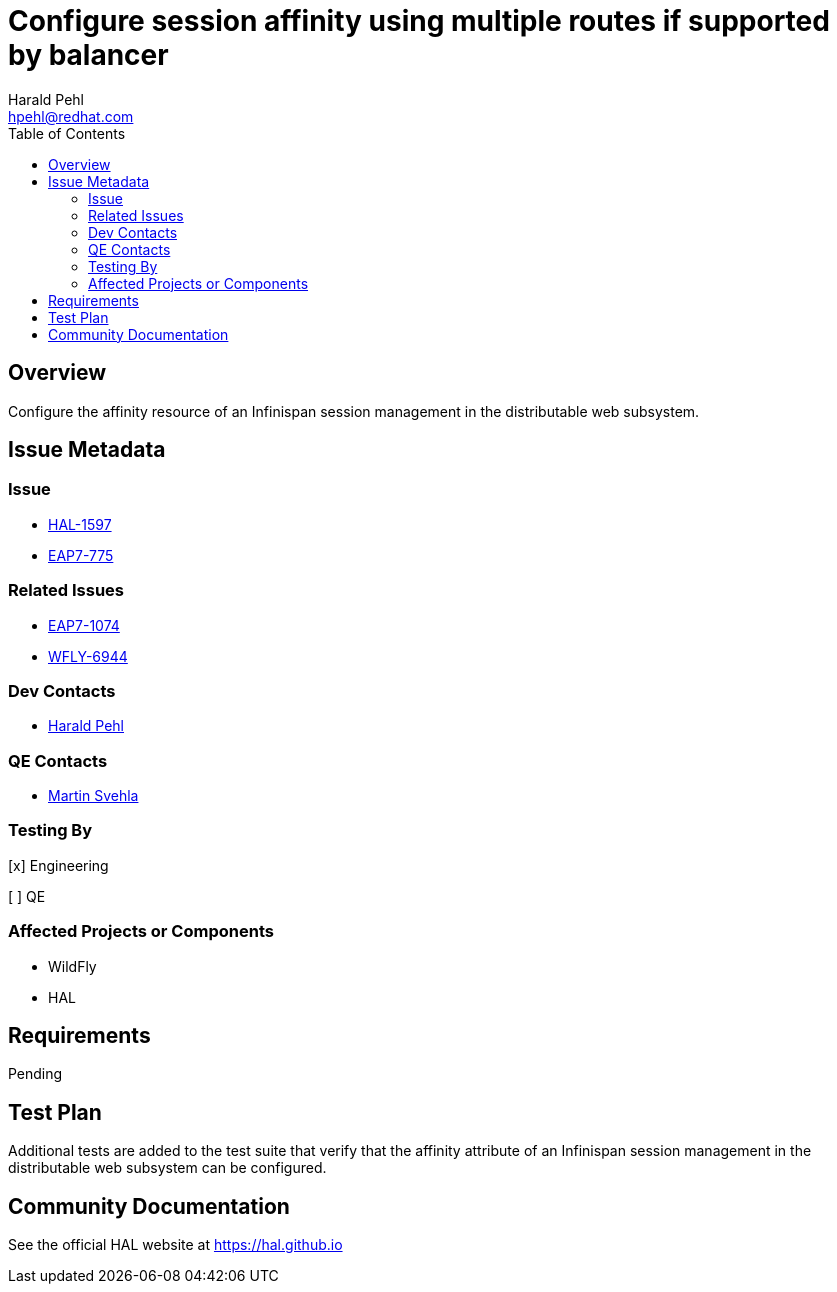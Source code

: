 = Configure session affinity using multiple routes if supported by balancer
:author:            Harald Pehl
:email:             hpehl@redhat.com
:toc:               left
:icons:             font
:idprefix:
:idseparator:       -
:issue-base-url:    https://issues.redhat.com/browse

== Overview

Configure the affinity resource of an Infinispan session management in the distributable web subsystem.

== Issue Metadata

=== Issue

* {issue-base-url}/HAL-1597[HAL-1597]
* {issue-base-url}/EAP7-775[EAP7-775]

=== Related Issues

* {issue-base-url}/EAP7-1074[EAP7-1074]
* {issue-base-url}/WFLY-6944[WFLY-6944]

=== Dev Contacts

* mailto:hpehl@redhat.com[Harald Pehl]

=== QE Contacts

* mailto:msvehla@redhat.com[Martin Svehla]

=== Testing By

[x] Engineering

[ ] QE

=== Affected Projects or Components

* WildFly
* HAL

== Requirements

Pending

== Test Plan

Additional tests are added to the test suite that verify that the affinity attribute of an Infinispan session management in the distributable web subsystem can be configured.

== Community Documentation

See the official HAL website at https://hal.github.io
